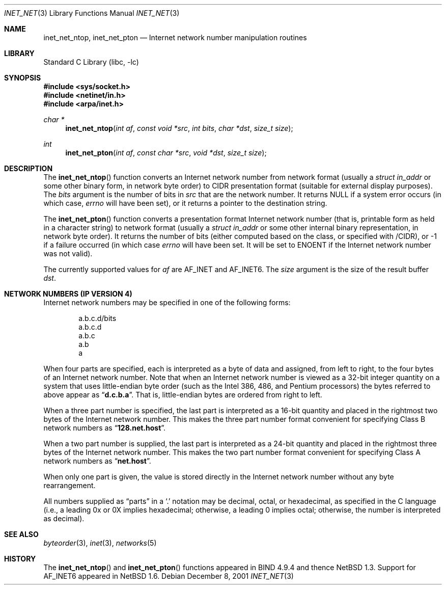 .\"	$NetBSD: inet_net.3,v 1.3 2012/07/20 13:40:58 ginsbach Exp $
.\"
.\" Copyright (c) 1997 The NetBSD Foundation, Inc.
.\" All rights reserved.
.\"
.\" This code is derived from software contributed to The NetBSD Foundation
.\" by Luke Mewburn.
.\"
.\" Redistribution and use in source and binary forms, with or without
.\" modification, are permitted provided that the following conditions
.\" are met:
.\" 1. Redistributions of source code must retain the above copyright
.\"    notice, this list of conditions and the following disclaimer.
.\" 2. Redistributions in binary form must reproduce the above copyright
.\"    notice, this list of conditions and the following disclaimer in the
.\"    documentation and/or other materials provided with the distribution.
.\"
.\" THIS SOFTWARE IS PROVIDED BY THE NETBSD FOUNDATION, INC. AND CONTRIBUTORS
.\" ``AS IS'' AND ANY EXPRESS OR IMPLIED WARRANTIES, INCLUDING, BUT NOT LIMITED
.\" TO, THE IMPLIED WARRANTIES OF MERCHANTABILITY AND FITNESS FOR A PARTICULAR
.\" PURPOSE ARE DISCLAIMED.  IN NO EVENT SHALL THE FOUNDATION OR CONTRIBUTORS
.\" BE LIABLE FOR ANY DIRECT, INDIRECT, INCIDENTAL, SPECIAL, EXEMPLARY, OR
.\" CONSEQUENTIAL DAMAGES (INCLUDING, BUT NOT LIMITED TO, PROCUREMENT OF
.\" SUBSTITUTE GOODS OR SERVICES; LOSS OF USE, DATA, OR PROFITS; OR BUSINESS
.\" INTERRUPTION) HOWEVER CAUSED AND ON ANY THEORY OF LIABILITY, WHETHER IN
.\" CONTRACT, STRICT LIABILITY, OR TORT (INCLUDING NEGLIGENCE OR OTHERWISE)
.\" ARISING IN ANY WAY OUT OF THE USE OF THIS SOFTWARE, EVEN IF ADVISED OF THE
.\" POSSIBILITY OF SUCH DAMAGE.
.\"
.Dd December 8, 2001
.Dt INET_NET 3
.Os
.Sh NAME
.Nm inet_net_ntop ,
.Nm inet_net_pton
.Nd Internet network number manipulation routines
.Sh LIBRARY
.Lb libc
.Sh SYNOPSIS
.In sys/socket.h
.In netinet/in.h
.In arpa/inet.h
.Ft char *
.Fn inet_net_ntop "int af" "const void *src" "int bits" "char *dst" "size_t size"
.Ft int
.Fn inet_net_pton "int af" "const char *src" "void *dst" "size_t size"
.Sh DESCRIPTION
The
.Fn inet_net_ntop
function converts an Internet network number from network format (usually a
.Vt struct in_addr
or some other binary form, in network byte order) to CIDR presentation format
(suitable for external display purposes).
The
.Fa bits
argument is the number of bits in
.Fa src
that are the network number.
It returns
.Dv NULL
if a system error occurs (in which case,
.Va errno
will have been set), or it returns a pointer to the destination string.
.Pp
The
.Fn inet_net_pton
function converts a presentation format Internet network number (that is,
printable form as held in a character string) to network format (usually a
.Vt struct in_addr
or some other internal binary representation, in network byte order).
It returns the number of bits (either computed based on the class, or
specified with /CIDR), or \-1 if a failure occurred
(in which case
.Va errno
will have been set.
It will be set to
.Er ENOENT
if the Internet network number was not valid).
.Pp
The currently supported values for
.Fa af
are
.Dv AF_INET
and
.Dv AF_INET6 .
The
.Fa size
argument is the size of the result buffer
.Fa dst .
.Sh NETWORK NUMBERS (IP VERSION 4)
Internet network numbers may be specified in one of the following forms:
.Bd -literal -offset indent
a.b.c.d/bits
a.b.c.d
a.b.c
a.b
a
.Ed
.Pp
When four parts are specified, each is interpreted
as a byte of data and assigned, from left to right,
to the four bytes of an Internet network number.
Note that when an Internet network number is viewed as a 32-bit
integer quantity on a system that uses little-endian
byte order (such as the
.Tn Intel 386 , 486 ,
and
.Tn Pentium
processors) the bytes referred to above appear as
.Dq Li d.c.b.a .
That is, little-endian bytes are ordered from right to left.
.Pp
When a three part number is specified, the last
part is interpreted as a 16-bit quantity and placed
in the rightmost two bytes of the Internet network number.
This makes the three part number format convenient
for specifying Class B network numbers as
.Dq Li 128.net.host .
.Pp
When a two part number is supplied, the last part
is interpreted as a 24-bit quantity and placed in
the rightmost three bytes of the Internet network number.
This makes the two part number format convenient
for specifying Class A network numbers as
.Dq Li net.host .
.Pp
When only one part is given, the value is stored
directly in the Internet network number without any byte
rearrangement.
.Pp
All numbers supplied as
.Dq parts
in a
.Ql \&.
notation
may be decimal, octal, or hexadecimal, as specified
in the C language (i.e., a leading 0x or 0X implies
hexadecimal; otherwise, a leading 0 implies octal;
otherwise, the number is interpreted as decimal).
.\"
.\" .Sh NETWORK NUMBERS (IP VERSION 6)
.\" XXX - document this!
.\"
.Sh SEE ALSO
.Xr byteorder 3 ,
.Xr inet 3 ,
.Xr networks 5
.Sh HISTORY
The
.Fn inet_net_ntop
and
.Fn inet_net_pton
functions appeared in BIND 4.9.4 and thence
.Nx 1.3 .
Support for
.Dv AF_INET6
appeared in
.Nx 1.6 .
